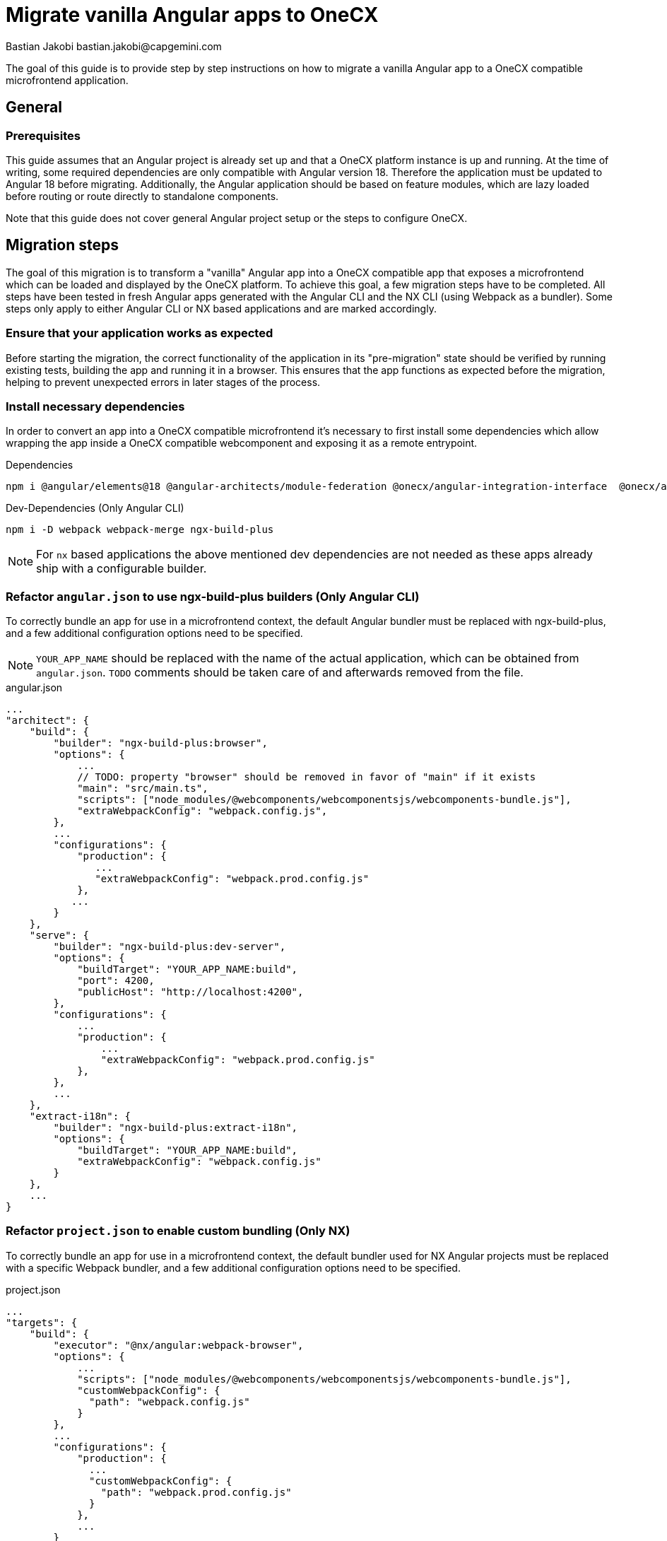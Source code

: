 = Migrate vanilla Angular apps to OneCX
Bastian Jakobi bastian.jakobi@capgemini.com
:source-highlighter: highlight.js

The goal of this guide is to provide step by step instructions on how to migrate a vanilla Angular app to a OneCX compatible microfrontend application. 

[#general]
== General

[#prerequisites]
=== Prerequisites
This guide assumes that an Angular project is already set up and that a OneCX platform instance is up and running. At the time of writing, some required dependencies are only compatible with Angular version 18. Therefore the application must be updated to Angular 18 before migrating. Additionally, the Angular application should be based on feature modules, which are lazy loaded before routing or route directly to standalone components.

Note that this guide does not cover general Angular project setup or the steps to configure OneCX.

[#migration-steps]
== Migration steps
The goal of this migration is to transform a "vanilla" Angular app into a OneCX compatible app that exposes a microfrontend which can be loaded and displayed by the OneCX platform. To achieve this goal, a few migration steps have to be completed. All steps have been tested in fresh Angular apps generated with the Angular CLI and the NX CLI (using Webpack as a bundler). Some steps only apply to either Angular CLI or NX based applications and are marked accordingly. 

[#ensure-functionality]
=== Ensure that your application works as expected
Before starting the migration, the correct functionality of the application in its "pre-migration" state should be verified by running existing tests, building the app and running it in a browser. This ensures that the app functions as expected before the migration, helping to prevent unexpected errors in later stages of the process.

[#install-dependencies]
=== Install necessary dependencies
In order to convert an app into a OneCX compatible microfrontend it's necessary to first install some dependencies which allow wrapping the app inside a OneCX compatible webcomponent and exposing it as a remote entrypoint.

.Dependencies
[source,console]
----
npm i @angular/elements@18 @angular-architects/module-federation @onecx/angular-integration-interface  @onecx/angular-utils @onecx/angular-webcomponents @webcomponents/webcomponentsjs
----

.Dev-Dependencies [.red]#(Only Angular CLI)#
[source,console]
----
npm i -D webpack webpack-merge ngx-build-plus
----
NOTE: For `nx` based applications the above mentioned dev dependencies are not needed as these apps already ship with a configurable builder.

[#refactor-angular-json]
=== Refactor `angular.json` to use ngx-build-plus builders [.red]#(Only Angular CLI)#
To correctly bundle an app for use in a microfrontend context, the default Angular bundler must be replaced with ngx-build-plus, and a few additional configuration options need to be specified.

NOTE: `YOUR_APP_NAME` should be replaced with the name of the actual application, which can be obtained from `angular.json`. `TODO` comments should be taken care of and afterwards removed from the file. 

.angular.json
[source,json]
...
"architect": {
    "build": {
        "builder": "ngx-build-plus:browser",
        "options": {
            ...
            // TODO: property "browser" should be removed in favor of "main" if it exists
            "main": "src/main.ts",
            "scripts": ["node_modules/@webcomponents/webcomponentsjs/webcomponents-bundle.js"],
            "extraWebpackConfig": "webpack.config.js",
        },
        ...
        "configurations": {
            "production": {
               ...
               "extraWebpackConfig": "webpack.prod.config.js"
            },
           ...
        }
    },
    "serve": {
        "builder": "ngx-build-plus:dev-server",
        "options": {
            "buildTarget": "YOUR_APP_NAME:build",
            "port": 4200,
            "publicHost": "http://localhost:4200",
        },
        "configurations": {
            ...
            "production": {
                ...
                "extraWebpackConfig": "webpack.prod.config.js"
            },
        },
        ...
    },
    "extract-i18n": {
        "builder": "ngx-build-plus:extract-i18n",
        "options": {
            "buildTarget": "YOUR_APP_NAME:build",
            "extraWebpackConfig": "webpack.config.js"
        }
    },
    ...
}

[#refactor-project-json]
=== Refactor `project.json` to enable custom bundling [.aqua]#(Only NX)#
To correctly bundle an app for use in a microfrontend context, the default bundler used for NX Angular projects must be replaced with a specific Webpack bundler, and a few additional configuration options need to be specified.

.project.json
[source,json]
...
"targets": {
    "build": {
        "executor": "@nx/angular:webpack-browser",
        "options": {
            ...
            "scripts": ["node_modules/@webcomponents/webcomponentsjs/webcomponents-bundle.js"],
            "customWebpackConfig": {
              "path": "webpack.config.js"
            }
        },
        ...
        "configurations": {
            "production": {
              ...
              "customWebpackConfig": {
                "path": "webpack.prod.config.js"
              }
            },
            ...
        }
    },
    "serve": {
        "builder": "@nx/angular:dev-server",
        ...
    },
    ...
}

[#create-entrypoints]
=== Create app entrypoint files
To enable an app to run both as a standalone application and as a microfrontend, it's necessary to provide separate entry points for remote and standalone consumption. This guide will focus on the creation of the remote/microfrontend entrypoints and doesn't require any changes to an Angular apps default entrypoints (app.module.ts, app.component.ts etc.). For instructions on how to prepare a migrated OneCX application and its entrypoints for standalone consumption see the xref:#standalone-mode[Standalone Mode] section of this document.

[#create-entrypoint-component]
==== Create app-entrypoint-component
This component will serve as the root entrypoint of the application, when served as a microfrontend.

[#create-entrypoint-component-html]
===== Create `src/app/app-entrypoint.component.html`
To provide a router outlet at the root of the exposed microfrontend the components HTML must contain the default Angular router-outlet.
[source,html]
<router-outlet></router-outlet>

[#create-entrypoint-component-ts]
===== Create `src/app/app-entrypoint.component.ts`
Alongside the created HTML file the following TypeScript file should be created.
[source,typescript]
import { Component } from '@angular/core'
@Component({
  selector: 'app-root',
  templateUrl: './app-entrypoint.component.html'
})
export class AppEntrypointComponent {}

[#create-entrypoint-module]
==== Create remote module `src/app/remote.module.ts`
To declare the entrypoint component and provide a root module for the microfrontend (equivalent to app.module), a separate module has to be created. It serves as sort of a replacement for the normal `app.module.ts` file which will be treated as the application root in the microfrontend context and enables specific module configuration for the different use-cases. Additionally it exposes the previously mentioned entrypoint component as a web component. Apart from the microfrontend specific code, the module should also include all essential imports, providers etc. that would normally be included in the `app.module.ts` file.

To ensure a correct loading of the application microfrontend and a connection between the app's router and the OneCX router, the module must at least include the following code (`ocx-test-component` should be replaced with whatever name makes sense for the application that is being migrated):
[source,typescript]
import { APP_INITIALIZER, DoBootstrap, Injector, NgModule } from '@angular/core'
import { RouterModule, Routes, Router } from '@angular/router'
import { BrowserModule } from '@angular/platform-browser'
import { BrowserAnimationsModule } from '@angular/platform-browser/animations'
import { createAppEntrypoint, initializeRouter, startsWith } from '@onecx/angular-webcomponents'
import { AppStateService } from '@onecx/angular-integration-interface'
import { AppEntrypointComponent } from './app-entrypoint.component'
// TODO: Replace with application routes
const routes: Routes = [
  {
    matcher: startsWith(''),
    loadChildren: () => import('./feature/feature.module').then((m) => m.FeatureModule)
  },
  {
    matcher: startsWith('additional'),
    loadChildren: () => import('./feature2/feature2.module').then((m) => m.FeatureModule)
  }
]
@NgModule({
  declarations: [AppEntrypointComponent],
  imports: [
    BrowserModule,
    BrowserAnimationsModule,
    RouterModule.forRoot(routes),
  ],
  providers: [
    {
      provide: APP_INITIALIZER,
      useFactory: initializeRouter,
      multi: true,
      deps: [Router, AppStateService]
    }
  ]
})
export class RemoteModule implements DoBootstrap {
  constructor(private readonly injector: Injector) {}
  ngDoBootstrap(): void {
    createAppEntrypoint(AppEntrypointComponent, 'ocx-test-component', this.injector)
  }
}

In this example the `remote.module.ts` file provides a remote entrypoint component, called ocx-test-component, connects the remote app's router to the OneCX router and defines two routes that each route to a different feature module.

NOTE: Depending on the application this file will vary heavily and contain different providers, imports etc.. To ensure correct routing using the Angular router, instead of specifying a path for each route, a matcher should be specified using the `startsWith` function from the xref:latest@docs:general:implementation-details/mfe-content-loading/webcomponents.adoc#onecx-angular-webcomponents[`@onecx/angular-webcomponents`] package.

[#configure-remote-module-translation-loading]
===== Optional: Set up `@ngx-translate` translation loading in the remote module
To ensure correct translation loading in an application using `@ngx-translate` a few modifications have to be applied to the remote module mentioned above.

1. A few imports have to be added at the beginning of the remote module file.

    import { addInitializeModuleGuard, AppStateService } from '@onecx/angular-integration-interface';
    import { createTranslateLoader, TRANSLATION_PATH, translationPathFactory } from '@onecx/angular-utils'

2. The routes passed to `RouterModule.forRoot()` must be wrapped with `addInitializeModuleGuard`. This ensures correct translation loading for each route.

    imports: [
      ...
      RouterModule.forRoot(addInitializeModuleGuard(routes)),
      ...
    ],

3. `TranslateModule.forRoot()` has to be configured in the modules imports array. The factory function `createTranslateLoader` ensures that the correct translation files is loaded on app load.

    imports: [
      ...
      TranslateModule.forRoot({
          extend: true,
          isolate: false,
          loader: {
            provide: TranslateLoader,
            useFactory: createTranslateLoader,
            deps: [HttpClient]
          }
        }),
      ...
    ],

4. The path to the applications translations has to be provided using an injection token and `translationPathFactory`.

  providers: [
    ...
    {
      provide: TRANSLATION_PATH,
      // TODO: Replace the path passed to translationPathFactory with the location of the applications i18n files (e.g. de.json)
      useFactory: (appStateService: AppStateService) => translationPathFactory('assets/i18n/')(appStateService),
      multi: true,
      deps: [AppStateService]
    },
    ...
  ]

[#expose-entrypoint]
==== Create `remote-bootstrap.ts` and `remote-main.ts`
To correctly bootstrap and later expose the microfrontend application, a file called `src/remote-bootstrap.ts` has to be created with the following contents:
[source,typescript]
import { bootstrapModule } from '@onecx/angular-webcomponents'
import { RemoteModule } from './app/remote.module'
// TODO: Replace this with a dynamic value (e.g. from environment.ts)
const isProduction = false
bootstrapModule(RemoteModule, 'microfrontend', isProduction)

Additionally a file called `src/remote-main.ts` should be created. This file will call the newly created bootstrap script and handle any errors. If any additional code has to be executed after a successful bootstrapping of the application, it can be placed in a .then block after the import statement and before the catch statement.
[source,typescript]
import('./remote-bootstrap').catch((err) => console.error(err))

[#bundle-entrypoint]
==== Add newly created `remote-main.ts` to `files` in tsconfig
To ensure that the newly created file `remote-main.ts` is part of the compiled bundle, its location has to be added to the files array in `tsconfig.app.json`.
```
"files": [
  ...
  "src/app/remote-main.ts"
],
```

[#webpack-configuration]
=== Create Webpack config files
After creating all necessary entrypoint files and modifying the build configuration, all that's left to do is to configure the application to expose all necessary entrypoint code in one consumable file called remoteEntry.js. This file will be used by the OneCX platform to obtain all information, necessary to render the microfrontend version of the application.
In order to expose this file and ensure correct dependency sharing between the app and OneCX, a Webpack config file containing specific configuration properties has to be created.

The file, `webpack.config.js`, which should be placed in the root folder of the application must contain the following configuration:

NOTE: This file is meant to be used as a minimal starting point. Depending on the application the contents of the file, especially the shared config, may need to be adapted.
[source,typescript]
const { ModifyEntryPlugin } = require('@angular-architects/module-federation/src/utils/modify-entry-plugin')
const { share, withModuleFederationPlugin } = require('@angular-architects/module-federation/webpack')
const config = withModuleFederationPlugin({
  name: 'YOUR_MFE_NAME',
  filename: 'remoteEntry.js',
  exposes: {
    './RemoteModule': 'src/remote-main.ts',
  },
  shared: share({
    '@angular/core': { requiredVersion: 'auto', includeSecondaries: true },
    '@angular/common': { requiredVersion: 'auto', includeSecondaries: { skip: ['@angular/common/http/testing'] } },
    '@angular/common/http': { requiredVersion: 'auto', includeSecondaries: true },
    '@angular/forms': { requiredVersion: 'auto', includeSecondaries: true },
    '@angular/platform-browser': { requiredVersion: 'auto', includeSecondaries: true },
    '@angular/router': { requiredVersion: 'auto', includeSecondaries: true },
    rxjs: { requiredVersion: 'auto', includeSecondaries: true },
    '@onecx/angular-integration-interface': { requiredVersion: 'auto', includeSecondaries: true },
    '@onecx/angular-utils': { requiredVersion: 'auto', includeSecondaries: true },
    '@onecx/angular-webcomponents': { requiredVersion: 'auto', includeSecondaries: true },
  }),
})
config.devServer = { allowedHosts: 'all' }
const plugins = config.plugins.filter((plugin) => !(plugin instanceof ModifyEntryPlugin))
module.exports = {
  ...config,
  plugins,
  output: { uniqueName: 'YOUR_MFE_NAME', publicPath: 'auto' },
  experiments: { ...config.experiments, topLevelAwait: true },
  optimization: { runtimeChunk: false, splitChunks: false }
}

To allow for a custom Webpack configuration in production environments it's a good practice to additionally create a `webpack.prod.js` file that will extend the base config:
[source, typescript]
module.exports = require('./webpack.config')

If necessary, this file can be used to overwrite or extend the contents of the base config with production specific values.

[#environment-file]
=== Add environment file `env.json`
During the loading of an app, OneCX will try to load it's environment file. To avoid any errors, a file called `env.json` should be accessible at http://localhost:4200/env.json. This can be achieved by adding the respective file to the assets or public folder of the application. The file can be used to pass environment variables to OneCX. For now it can just contain an empty object (`{}`).

[#test-remote-entrypoint]
=== Verify that the app is exposing a remote entry point
After completing all steps listed above, the application should be ready to be used as a microfrontend in the OneCX platform. After starting the application with its start command (e.g. `npm start`), the applications entrypoint file (remoteEntry.js) should be accessible at http://localhost:4200/remoteEntry.js.

[#standalone-mode]
== Standalone Mode
After completing all steps mentioned in this document, a previously existing "vanilla" Angular application should be runnable as a microfrontend in OneCX. If the app additionally has to support running in standalone (e.g. in local development), a few additional steps are necessary. All steps required for running an app in standalone are covered in the separate xref:angular:cookbook/migrations/enable-standalone/index.adoc[Enable OneCX app to run in standalone] cookbook.

[#further-reading]
== Further Reading
For more information on how OneCX loads microfrontends and utilizes web components for content rendering, refer to the xref:latest@docs:general:implementation-details/mfe-content-loading/index.adoc[Microfrontend Content Loading in OneCX] and xref:latest@docs:general:implementation-details/mfe-content-loading/webcomponents.adoc[Web Components in OneCX] pages of the OneCX Docs.

[#troubleshooting]
== Troubleshooting
[#troubleshooting-compilation-error]
=== Compilation error `TypeError: The 'compilation' argument must be an instance of Compilation`
If you encounter the above mentioned error you might be using multiple conflicting `webpack` versions in your project. To verify that this is the case, first run `npm ls webpack`. If this command returns a list of multiple **different** versions of `webpack`, please modify your `package.json` file to resolve the version mismatches (change version or install webpack dependency if it doesn't exist yet). In our case it helped to set the version to a fixed version (5.94.0), as this was the exact version that one other package tried to use as a peer dependency.